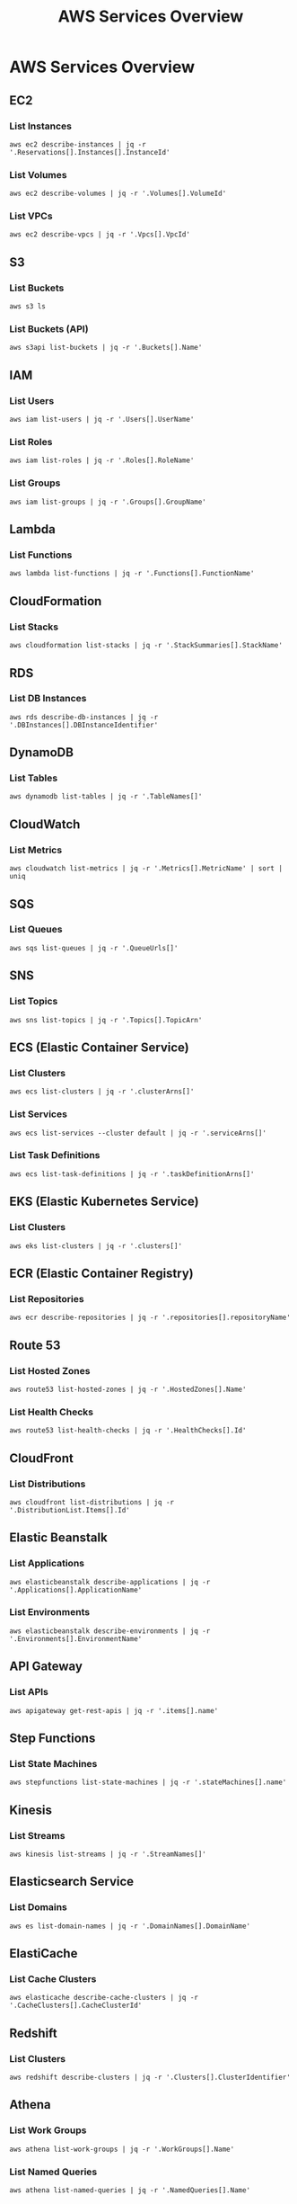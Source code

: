 #+TITLE: AWS Services Overview
#+PROPERTY: header-args :results output :exports both

* AWS Services Overview

** EC2
*** List Instances
#+BEGIN_SRC shell
aws ec2 describe-instances | jq -r '.Reservations[].Instances[].InstanceId'
#+END_SRC

*** List Volumes
#+BEGIN_SRC shell
aws ec2 describe-volumes | jq -r '.Volumes[].VolumeId'
#+END_SRC

*** List VPCs
#+BEGIN_SRC shell
aws ec2 describe-vpcs | jq -r '.Vpcs[].VpcId'
#+END_SRC

** S3
*** List Buckets
#+BEGIN_SRC shell
aws s3 ls
#+END_SRC

*** List Buckets (API)
#+BEGIN_SRC shell
aws s3api list-buckets | jq -r '.Buckets[].Name'
#+END_SRC

** IAM
*** List Users
#+BEGIN_SRC shell
aws iam list-users | jq -r '.Users[].UserName'
#+END_SRC

*** List Roles
#+BEGIN_SRC shell
aws iam list-roles | jq -r '.Roles[].RoleName'
#+END_SRC

*** List Groups
#+BEGIN_SRC shell
aws iam list-groups | jq -r '.Groups[].GroupName'
#+END_SRC

** Lambda
*** List Functions
#+BEGIN_SRC shell
aws lambda list-functions | jq -r '.Functions[].FunctionName'
#+END_SRC

** CloudFormation
*** List Stacks
#+BEGIN_SRC shell
aws cloudformation list-stacks | jq -r '.StackSummaries[].StackName'
#+END_SRC

** RDS
*** List DB Instances
#+BEGIN_SRC shell
aws rds describe-db-instances | jq -r '.DBInstances[].DBInstanceIdentifier'
#+END_SRC

** DynamoDB
*** List Tables
#+BEGIN_SRC shell
aws dynamodb list-tables | jq -r '.TableNames[]'
#+END_SRC

** CloudWatch
*** List Metrics
#+BEGIN_SRC shell
aws cloudwatch list-metrics | jq -r '.Metrics[].MetricName' | sort | uniq
#+END_SRC

** SQS
*** List Queues
#+BEGIN_SRC shell
aws sqs list-queues | jq -r '.QueueUrls[]'
#+END_SRC

** SNS
*** List Topics
#+BEGIN_SRC shell
aws sns list-topics | jq -r '.Topics[].TopicArn'
#+END_SRC

** ECS (Elastic Container Service)
*** List Clusters
#+BEGIN_SRC shell
aws ecs list-clusters | jq -r '.clusterArns[]'
#+END_SRC

*** List Services
#+BEGIN_SRC shell
aws ecs list-services --cluster default | jq -r '.serviceArns[]'
#+END_SRC

*** List Task Definitions
#+BEGIN_SRC shell
aws ecs list-task-definitions | jq -r '.taskDefinitionArns[]'
#+END_SRC

** EKS (Elastic Kubernetes Service)
*** List Clusters
#+BEGIN_SRC shell
aws eks list-clusters | jq -r '.clusters[]'
#+END_SRC

** ECR (Elastic Container Registry)
*** List Repositories
#+BEGIN_SRC shell
aws ecr describe-repositories | jq -r '.repositories[].repositoryName'
#+END_SRC

** Route 53
*** List Hosted Zones
#+BEGIN_SRC shell
aws route53 list-hosted-zones | jq -r '.HostedZones[].Name'
#+END_SRC

*** List Health Checks
#+BEGIN_SRC shell
aws route53 list-health-checks | jq -r '.HealthChecks[].Id'
#+END_SRC

** CloudFront
*** List Distributions
#+BEGIN_SRC shell
aws cloudfront list-distributions | jq -r '.DistributionList.Items[].Id'
#+END_SRC

** Elastic Beanstalk
*** List Applications
#+BEGIN_SRC shell
aws elasticbeanstalk describe-applications | jq -r '.Applications[].ApplicationName'
#+END_SRC

*** List Environments
#+BEGIN_SRC shell
aws elasticbeanstalk describe-environments | jq -r '.Environments[].EnvironmentName'
#+END_SRC

** API Gateway
*** List APIs
#+BEGIN_SRC shell
aws apigateway get-rest-apis | jq -r '.items[].name'
#+END_SRC

** Step Functions
*** List State Machines
#+BEGIN_SRC shell
aws stepfunctions list-state-machines | jq -r '.stateMachines[].name'
#+END_SRC

** Kinesis
*** List Streams
#+BEGIN_SRC shell
aws kinesis list-streams | jq -r '.StreamNames[]'
#+END_SRC

** Elasticsearch Service
*** List Domains
#+BEGIN_SRC shell
aws es list-domain-names | jq -r '.DomainNames[].DomainName'
#+END_SRC

** ElastiCache
*** List Cache Clusters
#+BEGIN_SRC shell
aws elasticache describe-cache-clusters | jq -r '.CacheClusters[].CacheClusterId'
#+END_SRC

** Redshift
*** List Clusters
#+BEGIN_SRC shell
aws redshift describe-clusters | jq -r '.Clusters[].ClusterIdentifier'
#+END_SRC

** Athena
*** List Work Groups
#+BEGIN_SRC shell
aws athena list-work-groups | jq -r '.WorkGroups[].Name'
#+END_SRC

*** List Named Queries
#+BEGIN_SRC shell
aws athena list-named-queries | jq -r '.NamedQueries[].Name'
#+END_SRC

** Glue
*** List Databases
#+BEGIN_SRC shell
aws glue get-databases | jq -r '.DatabaseList[].Name'
#+END_SRC

*** List Tables
#+BEGIN_SRC shell
aws glue get-tables --database-name default | jq -r '.TableList[].Name'
#+END_SRC

*** List Jobs
#+BEGIN_SRC shell
aws glue get-jobs | jq -r '.Jobs[].Name'
#+END_SRC

** EMR (Elastic MapReduce)
*** List Clusters
#+BEGIN_SRC shell
aws emr list-clusters | jq -r '.Clusters[].Id'
#+END_SRC

** Systems Manager
*** List Parameters
#+BEGIN_SRC shell
aws ssm describe-parameters | jq -r '.Parameters[].Name'
#+END_SRC

*** List Documents
#+BEGIN_SRC shell
aws ssm list-documents | jq -r '.DocumentIdentifiers[].Name'
#+END_SRC

** Secrets Manager
*** List Secrets
#+BEGIN_SRC shell
aws secretsmanager list-secrets | jq -r '.SecretList[].Name'
#+END_SRC

** KMS (Key Management Service)
*** List Keys
#+BEGIN_SRC shell
aws kms list-keys | jq -r '.Keys[].KeyId'
#+END_SRC

*** List Aliases
#+BEGIN_SRC shell
aws kms list-aliases | jq -r '.Aliases[].AliasName'
#+END_SRC

** CloudTrail
*** List Trails
#+BEGIN_SRC shell
aws cloudtrail describe-trails | jq -r '.trailList[].Name'
#+END_SRC

** Config
*** List Config Rules
#+BEGIN_SRC shell
aws configservice describe-config-rules | jq -r '.ConfigRules[].ConfigRuleName'
#+END_SRC

** WAF (Web Application Firewall)
*** List Web ACLs
#+BEGIN_SRC shell
aws waf list-web-acls | jq -r '.WebACLs[].Name'
#+END_SRC

** Cognito
*** List User Pools
#+BEGIN_SRC shell
aws cognito-idp list-user-pools --max-results 60 | jq -r '.UserPools[].Name'
#+END_SRC

** SageMaker
*** List Notebook Instances
#+BEGIN_SRC shell
aws sagemaker list-notebook-instances | jq -r '.NotebookInstances[].NotebookInstanceName'
#+END_SRC

*** List Training Jobs
#+BEGIN_SRC shell
aws sagemaker list-training-jobs | jq -r '.TrainingJobSummaries[].TrainingJobName'
#+END_SRC

*** List Models
#+BEGIN_SRC shell
aws sagemaker list-models | jq -r '.Models[].ModelName'
#+END_SRC

** Comprehend
*** List Document Classification Jobs
#+BEGIN_SRC shell
aws comprehend list-document-classification-jobs | jq -r '.DocumentClassificationJobPropertiesList[].JobName'
#+END_SRC

*** List Entity Recognizers
#+BEGIN_SRC shell
aws comprehend list-entity-recognizers | jq -r '.EntityRecognizerPropertiesList[].EntityRecognizerArn'
#+END_SRC

** Rekognition
*** List Collections
#+BEGIN_SRC shell
aws rekognition list-collections | jq -r '.CollectionIds[]'
#+END_SRC

** Translate
*** List Translation Jobs
#+BEGIN_SRC shell
aws translate list-text-translation-jobs | jq -r '.TextTranslationJobPropertiesList[].JobName'
#+END_SRC

** Polly
*** List Voices
#+BEGIN_SRC shell
aws polly describe-voices | jq -r '.Voices[].Id'
#+END_SRC

** Lex
*** List Bots
#+BEGIN_SRC shell
aws lex-models get-bots | jq -r '.bots[].name'
#+END_SRC

** Forecast
*** List Datasets
#+BEGIN_SRC shell
aws forecast list-datasets | jq -r '.Datasets[].DatasetArn'
#+END_SRC

*** List Predictors
#+BEGIN_SRC shell
aws forecast list-predictors | jq -r '.Predictors[].PredictorArn'
#+END_SRC

** IoT Core
*** List Things
#+BEGIN_SRC shell
aws iot list-things | jq -r '.things[].thingName'
#+END_SRC

*** List Policies
#+BEGIN_SRC shell
aws iot list-policies | jq -r '.policies[].policyName'
#+END_SRC

** AppSync
*** List GraphQL APIs
#+BEGIN_SRC shell
aws appsync list-graphql-apis | jq -r '.graphqlApis[].name'
#+END_SRC

** Neptune
*** List DB Clusters
#+BEGIN_SRC shell
aws neptune describe-db-clusters | jq -r '.DBClusters[].DBClusterIdentifier'
#+END_SRC

** DocumentDB
*** List DB Clusters
#+BEGIN_SRC shell
aws docdb describe-db-clusters | jq -r '.DBClusters[].DBClusterIdentifier'
#+END_SRC

** Elastic Beanstalk
*** List Applications
#+BEGIN_SRC shell
aws elasticbeanstalk list-applications | jq -r '.Applications[].ApplicationName'
#+END_SRC

*** List Environments
#+BEGIN_SRC shell
aws elasticbeanstalk list-environments | jq -r '.Environments[].EnvironmentName'
#+END_SRC

** AWS Batch
*** List Job Definitions
#+BEGIN_SRC shell
aws batch list-job-definitions | jq -r '.jobDefinitions[].jobDefinitionName'
#+END_SRC

*** List Job Queues
#+BEGIN_SRC shell
aws batch list-job-queues | jq -r '.jobQueues[].jobQueueName'
#+END_SRC

*** List Compute Environments
#+BEGIN_SRC shell
aws batch list-compute-environments | jq -r '.computeEnvironments[]'
#+END_SRC

** AWS Transfer Family
*** List Servers
#+BEGIN_SRC shell
aws transfer list-servers | jq -r '.Servers[].ServerId'
#+END_SRC

** AWS Backup
*** List Backup Vaults
#+BEGIN_SRC shell
aws backup list-backup-vaults | jq -r '.BackupVaultList[].BackupVaultName'
#+END_SRC

*** List Backup Plans
#+BEGIN_SRC shell
aws backup list-backup-plans | jq -r '.BackupPlansList[].BackupPlanName'
#+END_SRC

** AWS DataSync
*** List Tasks
#+BEGIN_SRC shell
aws datasync list-tasks | jq -r '.Tasks[].TaskArn'
#+END_SRC

*** List Locations
#+BEGIN_SRC shell
aws datasync list-locations | jq -r '.Locations[].LocationArn'
#+END_SRC

** AWS Direct Connect
*** List Connections
#+BEGIN_SRC shell
aws directconnect describe-connections | jq -r '.connections[].connectionName'
#+END_SRC

*** List Virtual Interfaces
#+BEGIN_SRC shell
aws directconnect describe-virtual-interfaces | jq -r '.virtualInterfaces[].virtualInterfaceName'
#+END_SRC

** AWS Global Accelerator
*** List Accelerators
#+BEGIN_SRC shell
aws globalaccelerator list-accelerators | jq -r '.Accelerators[].Name'
#+END_SRC

** AWS App Mesh
*** List Meshes
#+BEGIN_SRC shell
aws appmesh list-meshes | jq -r '.meshes[].meshName'
#+END_SRC

** AWS Cloud Map
*** List Namespaces
#+BEGIN_SRC shell
aws servicediscovery list-namespaces | jq -r '.Namespaces[].Name'
#+END_SRC

** AWS CodeBuild
*** List Projects
#+BEGIN_SRC shell
aws codebuild list-projects | jq -r '.projects[]'
#+END_SRC

** AWS CodeCommit
*** List Repositories
#+BEGIN_SRC shell
aws codecommit list-repositories | jq -r '.repositories[].repositoryName'
#+END_SRC

** AWS CodeDeploy
*** List Applications
#+BEGIN_SRC shell
aws deploy list-applications | jq -r '.applications[]'
#+END_SRC

** AWS CodePipeline
*** List Pipelines
#+BEGIN_SRC shell
aws codepipeline list-pipelines | jq -r '.pipelines[].name'
#+END_SRC

** AWS X-Ray
*** List Groups
#+BEGIN_SRC shell
aws xray get-groups | jq -r '.Groups[].GroupName'
#+END_SRC

** AWS Certificate Manager (ACM)
*** List Certificates
#+BEGIN_SRC shell
aws acm list-certificates | jq -r '.CertificateSummaryList[].DomainName'
#+END_SRC

** AWS CloudHSM
*** List Clusters
#+BEGIN_SRC shell
aws cloudhsm describe-clusters | jq -r '.Clusters[].ClusterId'
#+END_SRC

** AWS Fargate
*** List Task Definitions
#+BEGIN_SRC shell
aws ecs list-task-definitions | jq -r '.taskDefinitionArns[]'
#+END_SRC

** AWS Amplify
*** List Apps
#+BEGIN_SRC shell
aws amplify list-apps | jq -r '.apps[].name'
#+END_SRC

** Amazon MQ
*** List Brokers
#+BEGIN_SRC shell
aws mq list-brokers | jq -r '.BrokerSummaries[].BrokerName'
#+END_SRC

** Amazon Managed Streaming for Apache Kafka (MSK)
*** List Clusters
#+BEGIN_SRC shell
aws kafka list-clusters | jq -r '.ClusterInfoList[].ClusterName'
#+END_SRC

** Amazon Managed Workflows for Apache Airflow (MWAA)
*** List Environments
#+BEGIN_SRC shell
aws mwaa list-environments | jq -r '.Environments[]'
#+END_SRC

** AWS Lake Formation
*** List Data Lake Settings
#+BEGIN_SRC shell
aws lakeformation list-data-lake-settings | jq -r '.DataLakeSettings.DataLakeAdmins[].DataLakePrincipalIdentifier'
#+END_SRC

** Amazon Managed Blockchain
*** List Networks
#+BEGIN_SRC shell
aws managedblockchain list-networks | jq -r '.Networks[].Name'
#+END_SRC

** AWS Elemental MediaLive
*** List Channels
#+BEGIN_SRC shell
aws medialive list-channels | jq -r '.Channels[].Name'
#+END_SRC

** AWS Elemental MediaConvert
*** List Queues
#+BEGIN_SRC shell
aws mediaconvert list-queues | jq -r '.Queues[].Name'
#+END_SRC

** AWS Elemental MediaPackage
*** List Channels
#+BEGIN_SRC shell
aws mediapackage list-channels | jq -r '.Channels[].Id'
#+END_SRC

** AWS Elemental MediaStore
*** List Containers
#+BEGIN_SRC shell
aws mediastore list-containers | jq -r '.Containers[].Name'
#+END_SRC

** Amazon Timestream
*** List Databases
#+BEGIN_SRC shell
aws timestream-write list-databases | jq -r '.Databases[].DatabaseName'
#+END_SRC

** AWS IoT Analytics
*** List Datasets
#+BEGIN_SRC shell
aws iotanalytics list-datasets | jq -r '.datasetSummaries[].datasetName'
#+END_SRC

** AWS IoT Events
*** List Detector Models
#+BEGIN_SRC shell
aws iotevents list-detector-models | jq -r '.detectorModelSummaries[].detectorModelName'
#+END_SRC

** AWS IoT SiteWise
*** List Assets
#+BEGIN_SRC shell
aws iotsitewise list-assets | jq -r '.assetSummaries[].name'
#+END_SRC

** Amazon Kendra
*** List Indices
#+BEGIN_SRC shell
aws kendra list-indices | jq -r '.IndexConfigurationSummaryItems[].Name'
#+END_SRC

** Amazon Managed Grafana
*** List Workspaces
#+BEGIN_SRC shell
aws grafana list-workspaces | jq -r '.workspaces[].name'
#+END_SRC

** Amazon Managed Service for Prometheus
*** List Workspaces
#+BEGIN_SRC shell
aws amp list-workspaces | jq -r '.workspaces[].alias'
#+END_SRC
** AWS Outposts
*** List Outposts
#+BEGIN_SRC shell
aws outposts list-outposts | jq -r '.Outposts[].OutpostId'
#+END_SRC

** AWS Wavelength
*** List Wavelength Zones
#+BEGIN_SRC shell
aws ec2 describe-availability-zones --filters Name=opt-in-status,Values=opted-in --query 'AvailabilityZones[?GroupName==`Wavelength`].ZoneName' | jq -r '.[]'
#+END_SRC

** AWS Local Zones
*** List Local Zones
#+BEGIN_SRC shell
aws ec2 describe-availability-zones --filters Name=opt-in-status,Values=opted-in --query 'AvailabilityZones[?GroupName==`Local Zones`].ZoneName' | jq -r '.[]'
#+END_SRC

** AWS Snowball
*** List Jobs
#+BEGIN_SRC shell
aws snowball list-jobs | jq -r '.JobListEntries[].JobId'
#+END_SRC

** AWS Storage Gateway
*** List Gateways
#+BEGIN_SRC shell
aws storagegateway list-gateways | jq -r '.Gateways[].GatewayARN'
#+END_SRC

** AWS DataSync
*** List Tasks
#+BEGIN_SRC shell
aws datasync list-tasks | jq -r '.Tasks[].TaskArn'
#+END_SRC

** AWS Elastic Disaster Recovery (DRS)
*** List Recovery Instances
#+BEGIN_SRC shell
aws drs describe-recovery-instances | jq -r '.items[].recoveryInstanceID'
#+END_SRC

** Amazon Managed Blockchain
*** List Networks
#+BEGIN_SRC shell
aws managedblockchain list-networks | jq -r '.Networks[].Id'
#+END_SRC

** AWS Amplify
*** List Apps
#+BEGIN_SRC shell
aws amplify list-apps | jq -r '.apps[].name'
#+END_SRC

** AWS App Runner
*** List Services
#+BEGIN_SRC shell
aws apprunner list-services | jq -r '.ServiceSummaryList[].ServiceName'
#+END_SRC

** AWS AppConfig
*** List Applications
#+BEGIN_SRC shell
aws appconfig list-applications | jq -r '.Items[].Id'
#+END_SRC

** AWS AppFlow
*** List Flows
#+BEGIN_SRC shell
aws appflow list-flows | jq -r '.flows[].flowName'
#+END_SRC

** AWS Application Discovery Service
*** List Configurations
#+BEGIN_SRC shell
aws discovery list-configurations --configuration-type SERVER | jq -r '.configurations[].configurationId'
#+END_SRC

** AWS CodeArtifact
*** List Domains
#+BEGIN_SRC shell
aws codeartifact list-domains | jq -r '.domains[].name'
#+END_SRC

** AWS CodeStar
*** List Projects
#+BEGIN_SRC shell
aws codestar list-projects | jq -r '.projects[].projectId'
#+END_SRC

** AWS Compute Optimizer
*** List Recommendations
#+BEGIN_SRC shell
aws compute-optimizer get-ec2-instance-recommendations | jq -r '.instanceRecommendations[].instanceName'
#+END_SRC

** AWS Data Exchange
*** List Data Sets
#+BEGIN_SRC shell
aws dataexchange list-data-sets | jq -r '.DataSets[].Name'
#+END_SRC

** AWS Data Pipeline
*** List Pipelines
#+BEGIN_SRC shell
aws datapipeline list-pipelines | jq -r '.pipelineIdList[].name'
#+END_SRC

** AWS DataBrew
*** List Jobs
#+BEGIN_SRC shell
aws databrew list-jobs | jq -r '.Jobs[].Name'
#+END_SRC

** AWS DeepComposer
*** List Compositions
#+BEGIN_SRC shell
aws deepcomposer list-compositions | jq -r '.compositions[].compositionName'
#+END_SRC

** AWS DeepLens
*** List Projects
#+BEGIN_SRC shell
aws deeplens list-projects | jq -r '.Projects[].Name'
#+END_SRC

** AWS DeepRacer
*** List Models
#+BEGIN_SRC shell
aws deepracer list-models | jq -r '.Models[].ModelName'
#+END_SRC

** AWS Device Farm
*** List Projects
#+BEGIN_SRC shell
aws devicefarm list-projects | jq -r '.projects[].name'
#+END_SRC

** AWS Direct Connect
*** List Connections
#+BEGIN_SRC shell
aws directconnect describe-connections | jq -r '.connections[].connectionName'
#+END_SRC

** AWS Fault Injection Simulator
*** List Experiments
#+BEGIN_SRC shell
aws fis list-experiments | jq -r '.experiments[].id'
#+END_SRC

** AWS Global Accelerator
*** List Accelerators
#+BEGIN_SRC shell
aws globalaccelerator list-accelerators | jq -r '.Accelerators[].Name'
#+END_SRC

** AWS Glue DataBrew
*** List Datasets
#+BEGIN_SRC shell
aws databrew list-datasets | jq -r '.Datasets[].Name'
#+END_SRC

** AWS Ground Station
*** List Satellites
#+BEGIN_SRC shell
aws groundstation list-satellites | jq -r '.satellites[].satelliteId'
#+END_SRC

** AWS Health
*** List Events
#+BEGIN_SRC shell
aws health describe-events | jq -r '.events[].eventTypeCode'
#+END_SRC

** AWS IoT 1-Click
*** List Devices
#+BEGIN_SRC shell
aws iot1click-devices list-devices | jq -r '.Devices[].DeviceId'
#+END_SRC

** AWS IoT Analytics
*** List Channels
#+BEGIN_SRC shell
aws iotanalytics list-channels | jq -r '.channelSummaries[].channelName'
#+END_SRC

** AWS IoT Core Device Advisor
*** List Suite Definitions
#+BEGIN_SRC shell
aws iotdeviceadvisor list-suite-definitions | jq -r '.suiteDefinitionInformationList[].suiteDefinitionId'
#+END_SRC

** AWS IoT Events
*** List Inputs
#+BEGIN_SRC shell
aws iotevents list-inputs | jq -r '.inputs[].inputName'
#+END_SRC

** AWS IoT FleetWise
*** List Campaigns
#+BEGIN_SRC shell
aws iotfleetwise list-campaigns | jq -r '.campaigns[].name'
#+END_SRC

** AWS IoT Greengrass V2
*** List Core Devices
#+BEGIN_SRC shell
aws greengrassv2 list-core-devices | jq -r '.coreDevices[].coreDeviceThingName'
#+END_SRC

** AWS IoT RoboRunner
*** List Destinations
#+BEGIN_SRC shell
aws iotroborunner list-destinations | jq -r '.destinations[].id'
#+END_SRC

** AWS IoT SiteWise
*** List Asset Models
#+BEGIN_SRC shell
aws iotsitewise list-asset-models | jq -r '.assetModelSummaries[].id'
#+END_SRC

** AWS IoT TwinMaker
*** List Workspaces
#+BEGIN_SRC shell
aws iottwinmaker list-workspaces | jq -r '.workspaceSummaries[].workspaceId'
#+END_SRC
** AWS Proton
*** List Environments
#+BEGIN_SRC shell
aws proton list-environments | jq -r '.environments[].name'
#+END_SRC

*** List Services
#+BEGIN_SRC shell
aws proton list-services | jq -r '.services[].name'
#+END_SRC

** AWS App Mesh
*** List Meshes
#+BEGIN_SRC shell
aws appmesh list-meshes | jq -r '.meshes[].meshName'
#+END_SRC

*** List Virtual Services
#+BEGIN_SRC shell
aws appmesh list-virtual-services --mesh-name your-mesh-name | jq -r '.virtualServices[].virtualServiceName'
#+END_SRC

** AWS Cloud Map
*** List Namespaces
#+BEGIN_SRC shell
aws servicediscovery list-namespaces | jq -r '.Namespaces[].Name'
#+END_SRC

*** List Services
#+BEGIN_SRC shell
aws servicediscovery list-services | jq -r '.Services[].Name'
#+END_SRC

** AWS Cloud9
*** List Environments
#+BEGIN_SRC shell
aws cloud9 list-environments | jq -r '.environmentIds[]'
#+END_SRC

** AWS CloudShell
*** List Environments
#+BEGIN_SRC shell
aws cloudshell get-environment | jq -r '.environment.environmentId'
#+END_SRC

** AWS CodeGuru Reviewer
*** List Repository Associations
#+BEGIN_SRC shell
aws codeguru-reviewer list-repository-associations | jq -r '.RepositoryAssociationSummaries[].Name'
#+END_SRC

** AWS CodeGuru Profiler
*** List Profiling Groups
#+BEGIN_SRC shell
aws codeguruprofiler list-profiling-groups | jq -r '.profilingGroups[].name'
#+END_SRC

** AWS Compute Optimizer
*** List Enrollment Statuses
#+BEGIN_SRC shell
aws compute-optimizer get-enrollment-statuses | jq -r '.statuses[].status'
#+END_SRC

** AWS Control Tower
*** List Enabled Controls
#+BEGIN_SRC shell
aws controltower list-enabled-controls | jq -r '.enabledControls[].controlIdentifier'
#+END_SRC

** AWS Data Exchange
*** List Data Sets
#+BEGIN_SRC shell
aws dataexchange list-data-sets | jq -r '.DataSets[].Name'
#+END_SRC

** AWS DataSync
*** List Locations
#+BEGIN_SRC shell
aws datasync list-locations | jq -r '.Locations[].LocationArn'
#+END_SRC

** AWS DeepRacer
*** List Models
#+BEGIN_SRC shell
aws deepracer list-models | jq -r '.Models[].ModelName'
#+END_SRC

** AWS Elemental MediaTailor
*** List Configurations
#+BEGIN_SRC shell
aws mediatailor list-playback-configurations | jq -r '.Items[].Name'
#+END_SRC

** AWS Fault Injection Simulator
*** List Experiment Templates
#+BEGIN_SRC shell
aws fis list-experiment-templates | jq -r '.experimentTemplates[].id'
#+END_SRC

** AWS Glue DataBrew
*** List Projects
#+BEGIN_SRC shell
aws databrew list-projects | jq -r '.Projects[].Name'
#+END_SRC

** AWS Ground Station
*** List Missions
#+BEGIN_SRC shell
aws groundstation list-missions | jq -r '.missionList[].missionId'
#+END_SRC

** AWS Health
*** List Event Types
#+BEGIN_SRC shell
aws health describe-event-types | jq -r '.eventTypes[].eventTypeCode'
#+END_SRC

** AWS IAM Identity Center (successor to AWS Single Sign-On)
*** List Instances
#+BEGIN_SRC shell
aws sso-admin list-instances | jq -r '.Instances[].InstanceArn'
#+END_SRC

** AWS IoT Core Device Advisor
*** List Suite Runs
#+BEGIN_SRC shell
aws iotdeviceadvisor list-suite-runs | jq -r '.suiteRunsList[].suiteRunId'
#+END_SRC

** AWS IoT FleetWise
*** List Signal Catalogs
#+BEGIN_SRC shell
aws iotfleetwise list-signal-catalogs | jq -r '.signalCatalogSummaries[].name'
#+END_SRC

** AWS IoT RoboRunner
*** List Sites
#+BEGIN_SRC shell
aws iotroborunner list-sites | jq -r '.sites[].id'
#+END_SRC

** AWS IoT TwinMaker
*** List Entities
#+BEGIN_SRC shell
aws iottwinmaker list-entities --workspace-id your-workspace-id | jq -r '.entitySummaries[].entityName'
#+END_SRC

** AWS Lake Formation
*** List Resources
#+BEGIN_SRC shell
aws lakeformation list-resources | jq -r '.ResourceInfoList[].ResourceArn'
#+END_SRC

** AWS License Manager
*** List License Configurations
#+BEGIN_SRC shell
aws license-manager list-license-configurations | jq -r '.LicenseConfigurations[].LicenseConfigurationId'
#+END_SRC

** AWS Mainframe Modernization
*** List Applications
#+BEGIN_SRC shell
aws m2 list-applications | jq -r '.applications[].applicationId'
#+END_SRC

** AWS Managed Services
*** List AWS Managed Services Operations
#+BEGIN_SRC shell
aws managedservices list-operations | jq -r '.operationList[].id'
#+END_SRC

** AWS Network Firewall
*** List Firewalls
#+BEGIN_SRC shell
aws network-firewall list-firewalls | jq -r '.Firewalls[].FirewallName'
#+END_SRC

** AWS Network Manager
*** List Global Networks
#+BEGIN_SRC shell
aws networkmanager list-global-networks | jq -r '.GlobalNetworks[].GlobalNetworkId'
#+END_SRC

** AWS Private 5G
*** List Network Resources
#+BEGIN_SRC shell
aws private-networks list-network-resources | jq -r '.networkResources[].name'
#+END_SRC

** AWS Resilience Hub
*** List Apps
#+BEGIN_SRC shell
aws resiliencehub list-apps | jq -r '.appSummaries[].name'
#+END_SRC

** AWS Resource Access Manager (RAM)
*** List Resources
#+BEGIN_SRC shell
aws ram list-resources | jq -r '.resources[].arn'
#+END_SRC

** AWS RoboMaker
*** List Robot Applications
#+BEGIN_SRC shell
aws robomaker list-robot-applications | jq -r '.robotApplicationSummaries[].name'
#+END_SRC

** AWS Amplify UI Builder
*** List Components
#+BEGIN_SRC shell
aws amplifyuibuilder list-components --app-id YOUR_APP_ID --environment-name YOUR_ENV_NAME | jq -r '.entities[].name'
#+END_SRC

** AWS AppConfig
*** List Environments
#+BEGIN_SRC shell
aws appconfig list-environments --application-id YOUR_APP_ID | jq -r '.Items[].Name'
#+END_SRC

** AWS Application Cost Profiler
*** List Report Definitions
#+BEGIN_SRC shell
aws application-cost-profiler list-report-definitions | jq -r '.reportDefinitions[].reportName'
#+END_SRC

** AWS Audit Manager
*** List Assessments
#+BEGIN_SRC shell
aws auditmanager list-assessments | jq -r '.assessmentMetadata[].name'
#+END_SRC

** AWS Backup Gateway
*** List Gateways
#+BEGIN_SRC shell
aws backup-gateway list-gateways | jq -r '.Gateways[].GatewayArn'
#+END_SRC

** AWS Billing Conductor
*** List Billing Groups
#+BEGIN_SRC shell
aws billingconductor list-billing-groups | jq -r '.BillingGroups[].Name'
#+END_SRC

** AWS Chatbot
*** List Slack Channel Configurations
#+BEGIN_SRC shell
aws chatbot list-slack-channel-configurations | jq -r '.slackChannelConfigurations[].configurationName'
#+END_SRC

** AWS Clean Rooms
*** List Collaborations
#+BEGIN_SRC shell
aws cleanrooms list-collaborations | jq -r '.collaborations[].name'
#+END_SRC

** AWS Cloud Control API
*** List Resources
#+BEGIN_SRC shell
aws cloudcontrol list-resources --type-name AWS::EC2::Instance | jq -r '.ResourceDescriptions[].Identifier'
#+END_SRC

** AWS Cloud WAN
*** List Global Networks
#+BEGIN_SRC shell
aws networkmanager list-global-networks | jq -r '.GlobalNetworks[].GlobalNetworkId'
#+END_SRC

** AWS CodeCatalyst
*** List Projects
#+BEGIN_SRC shell
aws codecatalyst list-projects --space-name YOUR_SPACE_NAME | jq -r '.projects[].name'
#+END_SRC

** AWS Compute Optimizer
*** List Auto Scaling Group Recommendations
#+BEGIN_SRC shell
aws compute-optimizer get-auto-scaling-group-recommendations | jq -r '.autoScalingGroupRecommendations[].autoScalingGroupArn'
#+END_SRC

** AWS Connect
*** List Phone Numbers
#+BEGIN_SRC shell
aws connect list-phone-numbers --instance-id YOUR_INSTANCE_ID | jq -r '.PhoneNumberSummaryList[].PhoneNumber'
#+END_SRC

** AWS Control Tower
*** List Enabled Controls
#+BEGIN_SRC shell
aws controltower list-enabled-controls | jq -r '.enabledControls[].controlIdentifier'
#+END_SRC

** AWS Data Exchange
*** List Data Sets
#+BEGIN_SRC shell
aws dataexchange list-data-sets | jq -r '.DataSets[].Name'
#+END_SRC

** AWS DataZone
*** List Domains
#+BEGIN_SRC shell
aws datazone list-domains | jq -r '.domains[].name'
#+END_SRC

** AWS DevOps Guru
*** List Insights
#+BEGIN_SRC shell
aws devops-guru list-insights | jq -r '.proactiveInsights[].Id'
#+END_SRC

** AWS Directory Service
*** List Directories
#+BEGIN_SRC shell
aws ds list-directories | jq -r '.DirectoryDescriptions[].DirectoryId'
#+END_SRC

** AWS Elastic Disaster Recovery
*** List Source Servers
#+BEGIN_SRC shell
aws drs describe-source-servers | jq -r '.items[].sourceServerID'
#+END_SRC

** AWS Elemental Appliances and Software
*** List Activations
#+BEGIN_SRC shell
aws elemental-appliances-software list-activations | jq -r '.activations[].id'
#+END_SRC

** AWS Elemental MediaConnect
*** List Flows
#+BEGIN_SRC shell
aws mediaconnect list-flows | jq -r '.Flows[].Name'
#+END_SRC

** AWS Fault Injection Simulator
*** List Experiment Templates
#+BEGIN_SRC shell
aws fis list-experiment-templates | jq -r '.experimentTemplates[].id'
#+END_SRC

** AWS FinSpace
*** List Environments
#+BEGIN_SRC shell
aws finspace list-environments | jq -r '.environments[].name'
#+END_SRC

** AWS Global Accelerator
*** List Accelerators
#+BEGIN_SRC shell
aws globalaccelerator list-accelerators | jq -r '.Accelerators[].Name'
#+END_SRC

** AWS Glue
*** List Workflows
#+BEGIN_SRC shell
aws glue list-workflows | jq -r '.Workflows[]'
#+END_SRC

** AWS Ground Station
*** List Ground Stations
#+BEGIN_SRC shell
aws groundstation list-ground-stations | jq -r '.groundStationList[].groundStationId'
#+END_SRC

** AWS Health
*** List Events
#+BEGIN_SRC shell
aws health describe-events | jq -r '.events[].arn'
#+END_SRC

** AWS IoT 1-Click
*** List Devices
#+BEGIN_SRC shell
aws iot1click-devices list-devices | jq -r '.Devices[].DeviceId'
#+END_SRC

** AWS IoT Analytics
*** List Datasets
#+BEGIN_SRC shell
aws iotanalytics list-datasets | jq -r '.datasetSummaries[].datasetName'
#+END_SRC

** AWS IoT Events
*** List Detector Models
#+BEGIN_SRC shell
aws iotevents list-detector-models | jq -r '.detectorModelSummaries[].detectorModelName'
#+END_SRC

** AWS IoT Fleet Hub
*** List Applications
#+BEGIN_SRC shell
aws iotfleethub list-applications | jq -r '.applicationSummaries[].applicationName'
#+END_SRC

** AWS IoT Greengrass V2
*** List Core Devices
#+BEGIN_SRC shell
aws greengrassv2 list-core-devices | jq -r '.coreDevices[].coreDeviceThingName'
#+END_SRC

** AWS IoT TwinMaker
*** List Workspaces
#+BEGIN_SRC shell
aws iottwinmaker list-workspaces | jq -r '.workspaceSummaries[].workspaceId'
#+END_SRC

** AWS IoT Wireless
*** List Wireless Devices
#+BEGIN_SRC shell
aws iotwireless list-wireless-devices | jq -r '.WirelessDeviceList[].Id'
#+END_SRC

** AWS Kendra
*** List Data Sources
#+BEGIN_SRC shell
aws kendra list-data-sources --index-id YOUR_INDEX_ID | jq -r '.SummaryItems[].Name'
#+END_SRC

** AWS Key Management Service (KMS)
*** List Keys
#+BEGIN_SRC shell
aws kms list-keys | jq -r '.Keys[].KeyId'
#+END_SRC

** AWS Lambda
*** List Layers
#+BEGIN_SRC shell
aws lambda list-layers | jq -r '.Layers[].LayerName'
#+END_SRC

** AWS License Manager
*** List License Configurations
#+BEGIN_SRC shell
aws license-manager list-license-configurations | jq -r '.LicenseConfigurations[].LicenseConfigurationArn'
#+END_SRC

** AWS Managed Blockchain
*** List Networks
#+BEGIN_SRC shell
aws managedblockchain list-networks | jq -r '.Networks[].Name'
#+END_SRC

** AWS Marketplace Catalog
*** List Entities
#+BEGIN_SRC shell
aws marketplace-catalog list-entities --entity-type AWSMarketplace::CloudFormation | jq -r '.EntitySummaryList[].Name'
#+END_SRC

** AWS Migration Hub
*** List Application States
#+BEGIN_SRC shell
aws mgh list-application-states | jq -r '.ApplicationStateList[].ApplicationId'
#+END_SRC

** AWS Network Firewall
*** List Firewall Policies
#+BEGIN_SRC shell
aws network-firewall list-firewall-policies | jq -r '.FirewallPolicies[].Name'
#+END_SRC

** AWS OpsWorks CM
*** List Servers
#+BEGIN_SRC shell
aws opsworks-cm list-servers | jq -r '.Servers[].ServerName'
#+END_SRC

** AWS Organizations
*** List Accounts
#+BEGIN_SRC shell
aws organizations list-accounts | jq -r '.Accounts[].Name'
#+END_SRC

** AWS Outposts
*** List Sites
#+BEGIN_SRC shell
aws outposts list-sites | jq -r '.Sites[].SiteId'
#+END_SRC

** AWS Panorama
*** List Devices
#+BEGIN_SRC shell
aws panorama list-devices | jq -r '.Devices[].DeviceId'
#+END_SRC

** AWS Private Certificate Authority
*** List Certificate Authorities
#+BEGIN_SRC shell
aws acm-pca list-certificate-authorities | jq -r '.CertificateAuthorities[].Arn'
#+END_SRC

** AWS Proton
*** List Environments
#+BEGIN_SRC shell
aws proton list-environments | jq -r '.environments[].name'
#+END_SRC

** AWS Purchase Orders Console
*** List Purchase Orders
#+BEGIN_SRC shell
aws purchase-orders list-purchase-orders | jq -r '.PurchaseOrders[].PurchaseOrderId'
#+END_SRC

** AWS Resource Access Manager (RAM)
*** List Resources
#+BEGIN_SRC shell
aws ram list-resources | jq -r '.resources[].resourceShareArn'
#+END_SRC

** AWS Resource Groups
*** List Groups
#+BEGIN_SRC shell
aws resource-groups list-groups | jq -r '.GroupIdentifiers[].GroupName'
#+END_SRC

** AWS RoboMaker
*** List Robot Applications
#+BEGIN_SRC shell
aws robomaker list-robot-applications | jq -r '.robotApplicationSummaries[].name'
#+END_SRC

** AWS Secrets Manager
*** List Secrets
#+BEGIN_SRC shell
aws secretsmanager list-secrets | jq -r '.SecretList[].Name'
#+END_SRC

** AWS Security Hub
*** List Findings
#+BEGIN_SRC shell
aws securityhub get-findings | jq -r '.Findings[].Title'
#+END_SRC

** AWS Service Catalog
*** List Portfolios
#+BEGIN_SRC shell
aws servicecatalog list-portfolios | jq -r '.PortfolioDetails[].DisplayName'
#+END_SRC

** AWS Service Quotas
*** List Services
#+BEGIN_SRC shell
aws service-quotas list-services | jq -r '.Services[].ServiceName'
#+END_SRC

** AWS Shield
*** List Protections
#+BEGIN_SRC shell
aws shield list-protections | jq -r '.Protections[].Name'
#+END_SRC

** AWS Signer
*** List Signing Profiles
#+BEGIN_SRC shell
aws signer list-signing-profiles | jq -r '.profiles[].profileName'
#+END_SRC

** AWS Step Functions
*** List State Machines
#+BEGIN_SRC shell
aws stepfunctions list-state-machines | jq -r '.stateMachines[].name'
#+END_SRC

** AWS Storage Gateway
*** List Gateways
#+BEGIN_SRC shell
aws storagegateway list-gateways | jq -r '.Gateways[].GatewayARN'
#+END_SRC

** AWS Systems Manager
*** List Documents
#+BEGIN_SRC shell
aws ssm list-documents | jq -r '.DocumentIdentifiers[].Name'
#+END_SRC

** AWS Transfer Family
*** List Servers
#+BEGIN_SRC shell
aws transfer list-servers | jq -r '.Servers[].ServerId'
#+END_SRC

** AWS Trusted Advisor
*** List Checks
#+BEGIN_SRC shell
aws trustedadvisor describe-trusted-advisor-checks --language en | jq -r '.checks[].name'
#+END_SRC

** AWS VPC Lattice
*** List Service Networks
#+BEGIN_SRC shell
aws vpc-lattice list-service-networks | jq -r '.items[].name'
#+END_SRC

** AWS WAF
*** List Web ACLs
#+BEGIN_SRC shell
aws waf list-web-acls | jq -r '.WebACLs[].Name'
#+END_SRC

** AWS Well-Architected Tool
*** List Workloads
#+BEGIN_SRC shell
aws wellarchitected list-workloads | jq -r '.WorkloadSummaries[].WorkloadName'
#+END_SRC

** AWS X-Ray
*** List Groups
#+BEGIN_SRC shell
aws xray get-groups | jq -r '.Groups[].GroupName'
#+END_SRC

* Execute All Commands
To execute all the commands at once, you can use:

#+BEGIN_SRC emacs-lisp
(org-babel-execute-buffer)
#+END_SRC

#+BEGIN_COMMENT
Note: Ensure you have the necessary AWS CLI permissions and configurations set up before running these commands.
Some commands may take a while to execute depending on the number of resources in your AWS account.
Some commands require specific parameters (like YOUR_INDEX_ID) which you need to replace with actual values from your AWS environment.
#+END_COMMENT
